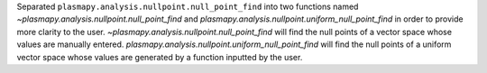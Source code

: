 Separated ``plasmapy.analysis.nullpoint.null_point_find`` into
two functions named
`~plasmapy.analysis.nullpoint.null_point_find` and
`plasmapy.analysis.nullpoint.uniform_null_point_find` in order to
provide more clarity to the
user. `~plasmapy.analysis.nullpoint.null_point_find` will find
the null points of a vector space whose values are manually
entered.  `plasmapy.analysis.nullpoint.uniform_null_point_find`
will find the null points of a uniform vector space whose values
are generated by a function inputted by the user.
